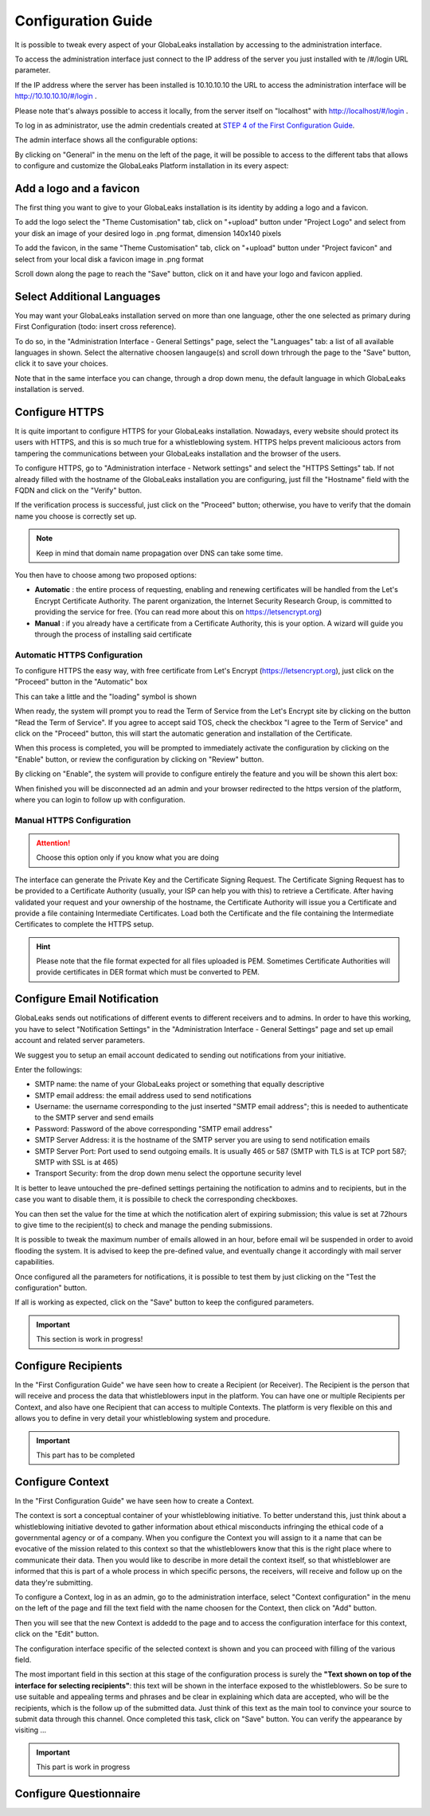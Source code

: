 ===================
Configuration Guide
===================

It is possible to tweak every aspect of your GlobaLeaks installation by accessing to the administration interface.

To access the administration interface just connect to the IP address of the server you just installed with te /#/login URL parameter. 

If the IP address where the server has been installed is 10.10.10.10 the URL to access the administration interface will be http://10.10.10.10/#/login .

Please note that's always possible to access it locally, from the server itself on "localhost" with http://localhost/#/login .

.. image:: admin0.png


To log in as administrator, use the admin credentials created at `STEP 4 of the First Configuration Guide <https://globaleaks.readthedocs.io/en/latest/FirstConfigurationGuide.html#step-4-configure-admin-account>`_.

The admin interface shows all the configurable options:


.. image:: admin1.png


By clicking on "General" in the menu on the left of the page, it will be possible to access to the different tabs that allows to configure and customize the GlobaLeaks Platform installation in its every aspect:


.. image:: admin2.png


Add a logo and a favicon
-------------------------

The first thing you want to give to your GlobaLeaks installation is its identity by adding a logo and a favicon. 

To add the logo select the "Theme Customisation" tab, click on "+upload" button under "Project Logo" and select from your disk an image of your desired logo in .png format, dimension 140x140 pixels

To add the favicon, in the same "Theme Customisation" tab, click on "+upload" button under "Project favicon" and select from your local disk a favicon image in .png format


.. image:: admin3.png


Scroll down along the page to reach the "Save" button, click on it and have your logo and favicon applied.


.. image:: admin4.png


Select Additional Languages
---------------------------

You may want your GlobaLeaks installation served on more than one language, other the one selected as primary during First Configuration (todo: insert cross reference).

To do so, in the "Administration Interface - General Settings" page, select the "Languages" tab: a list of all available languages in shown. Select the alternative choosen langauge(s) and scroll down trhrough the page to the "Save" button, click it to save your choices.

Note that in the same interface you can change, through a drop down menu, the default language in which GlobaLeaks installation is served.


.. image:: admin5.png


Configure HTTPS
---------------

It is quite important to configure HTTPS for your GlobaLeaks installation. Nowadays, every website should protect its users with HTTPS, and this is so much true for a whistleblowing system. HTTPS helps prevent malicioous actors from tampering the communications between your GlobaLeaks installation and the browser of the users.

To configure HTTPS, go to "Administration interface - Network settings" and select the "HTTPS Settings" tab. If not already filled with the hostname of the GlobaLeaks installation you are configuring, just fill the "Hostname" field with the FQDN and click on the "Verify" button.


.. image:: HTTPS_Conf_1.png


If the verification process is successful, just click on the "Proceed" button; otherwise, you have to verify that the domain name you choose is correctly set up.

.. Note::
   Keep in mind that domain name propagation over DNS can take some time.


.. image:: HTTPS_Conf_2.png


You then have to choose among two proposed options:

- **Automatic** : the entire process of requesting, enabling and renewing certificates will be handled from the Let's Encrypt Certificate Authority. The parent organization, the Internet Security Research Group, is committed to providing the service for free. (You can read more about this on https://letsencrypt.org)
  
- **Manual** : if you already have a certificate from a Certificate Authority, this is your option. A wizard will guide you through the process of installing said certificate


Automatic HTTPS Configuration
.............................


To configure HTTPS the easy way, with free certificate from Let's Encrypt (https://letsencrypt.org), just click on the "Proceed" button in the "Automatic" box


.. image:: HTTPS_Config_Automatic_Option_1.png


This can take a little and the "loading" symbol is shown


.. image:: HTTPS_Config_Automatic_Option_2.png


When ready, the system will prompt you to read the Term of Service from the Let's Encrypt site by clicking on the button "Read the Term of Service".
If you agree to accept said TOS, check the checkbox "I agree to the Term of Service" and click on the "Proceed" button, this will start the automatic generation and installation of the Certificate. 


.. image:: HTTPS_Config_Automatic_Option_3.png


When this process is completed, you will be prompted to immediately activate the configuration by clicking on the "Enable" button, or review the configuration by clicking on "Review" button.


.. image:: HTTPS_Config_Automatic_Option_4.png


By clicking on "Enable", the system will provide to configure entirely the feature and you will be shown this alert box:


.. image:: HTTPS_Automatic_Conf_Ongoing.png


When finished you will be disconnected ad an admin and your browser redirected to the https version of the platform, where you can login to follow up with configuration.



Manual HTTPS Configuration
..........................

.. ATTENTION::
  Choose this option only if you know what you are doing  


.. image:: HTTPS_Config_Manual_Option_1.png

  
The interface can generate the Private Key and the Certificate Signing Request. The Certificate Signing Request has to be provided to a Certificate Authority (usually, your ISP can help you with this) to retrieve a Certificate. After having validated your request and your ownership of the hostname, the Certificate Authority will issue you a Certificate and provide a file containing Intermediate Certificates. 
Load both the Certificate and the file containing the Intermediate Certificates to complete the HTTPS setup. 


.. HINT::
  Please note that the file format expected for all files uploaded is PEM. Sometimes Certificate Authorities will provide certificates in DER format which must be converted to PEM.



Configure Email Notification
----------------------------

GlobaLeaks sends out notifications of different events to different receivers and to admins. In order to have this working, you have to select  "Notification Settings" in the "Administration Interface - General Settings" page and set up email account and related server parameters.

We suggest you to setup an email account dedicated to sending out notifications from your initiative.


.. image:: notification_settings_1.png


Enter the followings:


- SMTP name: the name of your GlobaLeaks project or something that equally descriptive
- SMTP email address: the email address used to send notifications
- Username: the username corresponding to the just inserted "SMTP email address"; this is needed to authenticate to the SMTP server and send emails
- Password: Password of the above corresponding "SMTP email address"
- SMTP Server Address: it is the hostname of the SMTP server you are using to send notification emails
- SMTP Server Port: Port used to send outgoing emails. It is usually 465 or 587 (SMTP with TLS is at TCP port 587; SMTP with SSL is at 465)
- Transport Security: from the drop down menu select the opportune security level 



.. image:: notification_settings_2.png


It is better to leave untouched the pre-defined settings pertaining the notification to admins and to recipients, but in the case you want to disable them, it is possibile to check the corresponding checkboxes.

You can then set the value for the time at which the notification alert of expiring submission; this value is set at 72hours to give time to the recipient(s) to check and manage the pending submissions.

It is possible to tweak the maximum number of emails allowed in an hour, before email wil be suspended in order to avoid flooding the system. It is advised to keep the pre-defined value, and eventually change it accordingly with mail server capabilities.

Once configured all the parameters for notifications, it is possible to test them by just clicking on the "Test the configuration" button. 

If all is working as expected, click on the "Save" button to keep the configured parameters.



.. IMPORTANT::
  This section is work in progress!



Configure Recipients
--------------------

In the "First Configuration Guide" we have seen how to create a Recipient (or Receiver).
The Recipient is the person that will receive and process the data that whistleblowers input in the platform.
You can have one or multiple Recipients per Context, and also have one Recipient that can access to multiple Contexts. The platform is very flexible on this and allows you to define in very detail your whistleblowing system and procedure.


.. IMPORTANT::
  This part has to be completed


  
Configure Context
-----------------

In the "First Configuration Guide" we have seen how to create a Context.

The context is sort a conceptual container of your whistleblowing initiative. To better understand this, just think about a whistleblowing initiative devoted to gather information about ethical misconducts infringing the ethical code of a governmental agency or of a company. When you configure the Context you will assign to it a name that can be evocative of the mission related to this context so that the whistleblowers know that this is the right place where to communicate their data. Then you would like to describe in more detail the context itself, so that whistleblower are informed that this is part of a whole process in which specific persons, the receivers, will receive and follow up on the data they're submitting.

To configure a Context, log in as an admin, go to the administration interface, select "Context configuration" in the menu on the left of the page and fill the text field with the name choosen for the Context, then click on "Add" button.


.. image:: Context_conf_1.png


Then you will see that the new Context is addedd to the page and to access the configuration interface for this context, click on the "Edit" button.


.. image:: Context_conf_2.png


The configuration interface specific of the selected context is shown and you can proceed with filling of the various field.


.. image:: Context_conf_3.png


The most important field in this section at this stage of the configuration process is surely the **"Text shown on top of the interface for selecting recipients"**: this text will be shown in the interface exposed to the whistleblowers. So be sure to use suitable and appealing terms and phrases and be clear in explaining which data are accepted, who will be the recipients, which is the follow up of the submitted data. Just think of this text as the main tool to convince your source to submit data through this channel.
Once completed this task, click on "Save" button.
You can verify the appearance by visiting ...



.. IMPORTANT::
  This part is work in progress


Configure Questionnaire
-----------------------




